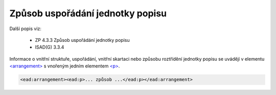 .. _ead_item_types_arrangement:

Způsob uspořádání jednotky popisu
====================================

Další popis viz: 

 - ZP 4.3.3 Způsob uspořádání jednotky popisu
 - ISAD(G) 3.3.4


Informace o vnitřní struktuře, uspořádání, vnitřní skartaci nebo způsobu roztřídění jednotky 
popisu se uvádějí v elementu `<arrangement> <https://loc.gov/ead/EAD3taglib/EAD3-TL-eng.html#elem-arrangement>`_
s vnořeným jedním elementem `<p> <https://loc.gov/ead/EAD3taglib/EAD3-TL-eng.html#elem-p>`_.


.. code-block:: xml

   <ead:arrangement><ead:p>... způsob ...</ead:p></ead:arrangement>

